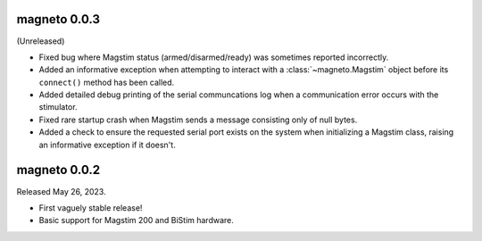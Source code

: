 magneto 0.0.3
-------------

(Unreleased)

* Fixed bug where Magstim status (armed/disarmed/ready) was sometimes reported
  incorrectly.
* Added an informative exception when attempting to interact with a
  :class:`~magneto.Magstim` object before its ``connect()`` method has been
  called.
* Added detailed debug printing of the serial communcations log when a
  communication error occurs with the stimulator.
* Fixed rare startup crash when Magstim sends a message consisting only of null
  bytes.
* Added a check to ensure the requested serial port exists on the system when
  initializing a Magstim class, raising an informative exception if it doesn't.


magneto 0.0.2
-------------

Released May 26, 2023.

* First vaguely stable release!
* Basic support for Magstim 200 and BiStim hardware.
